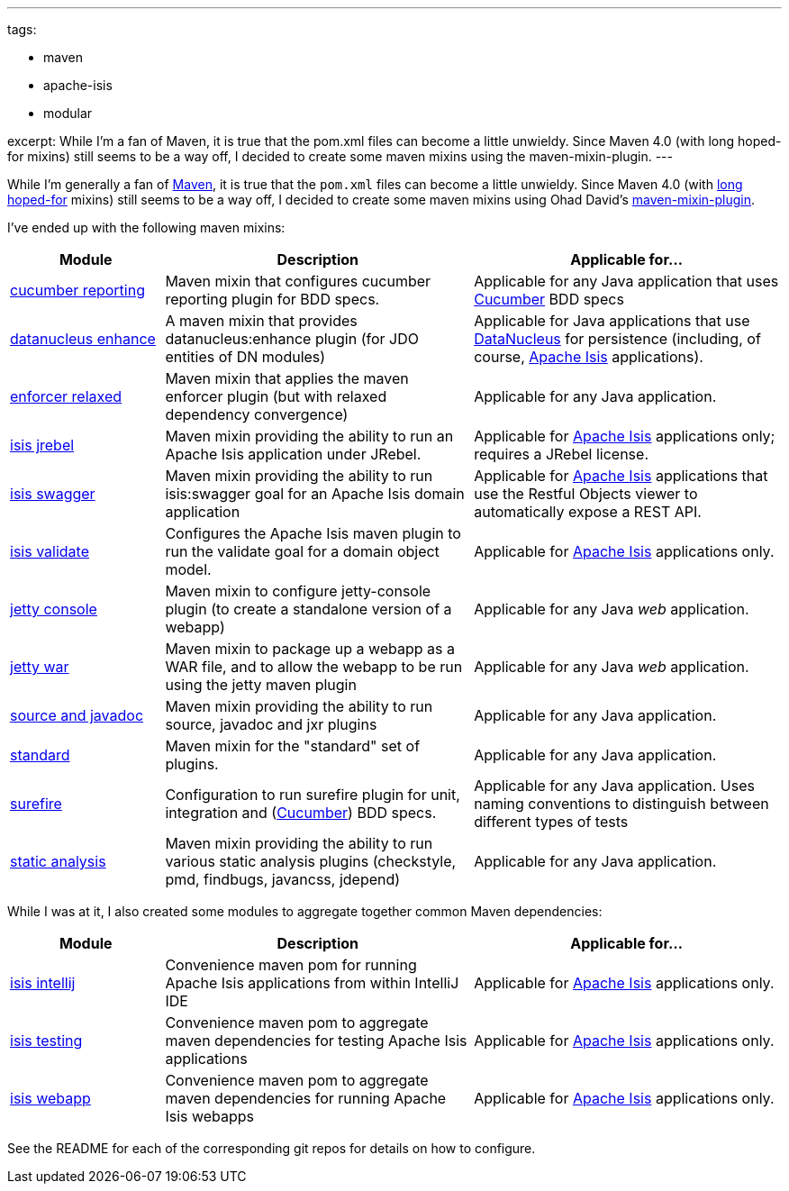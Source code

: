 ---
tags:

- maven
- apache-isis
- modular

excerpt: While I'm a fan of Maven, it is true that the pom.xml files can become a little unwieldy.  Since Maven 4.0 (with long hoped-for mixins) still seems to be a way off, I decided to create some maven mixins using the maven-mixin-plugin.
---

:title: Maven mixins for Apache Isis and generally
:slug: maven-mixins-for-apache-isis-and-generally
:author: danhaywood
:comments: true
:date: 2016-11-24 12:40
:layout: post


While I'm generally a fan of link:http://maven.apache.org[Maven], it is true that the `pom.xml` files can become a little unwieldy.
Since Maven 4.0 (with link:https://issues.apache.org/jira/browse/MNG-5102[long hoped-for] mixins) still seems to be a way off, I decided to create some maven mixins using Ohad David's link:https://github.com/odavid/maven-plugins/blob/master/mixin-maven-plugin/README.md[maven-mixin-plugin].

I've ended up with the following maven mixins:


[width="100%",options="header,footer",cols="^1,2,2"]
|====================
|Module
|Description
|Applicable for...

|https://github.com/danhaywood/java-mavenmixin-cucumberreporting[cucumber reporting]
|Maven mixin that configures cucumber reporting plugin for BDD specs.
|Applicable for any Java application that uses http://cucumber.io[Cucumber] BDD specs

|https://github.com/danhaywood/java-mavenmixin-datanucleusenhance[datanucleus enhance]
|A maven mixin that provides datanucleus:enhance plugin (for JDO entities of DN modules)
|Applicable for Java applications that use http://datanucleus.org[DataNucleus] for persistence (including, of course, http://isis.apache.org[Apache Isis] applications).

|https://github.com/danhaywood/java-mavenmixin-enforcerrelaxed[enforcer relaxed]
|Maven mixin that applies the maven enforcer plugin (but with relaxed dependency convergence) 
|Applicable for any Java application.

|https://github.com/danhaywood/java-mavenmixin-isisjrebel[isis jrebel]
|Maven mixin providing the ability to run an Apache Isis application under JRebel.
|Applicable for http://isis.apache.org[Apache Isis] applications only; requires a JRebel license.

|https://github.com/danhaywood/java-mavenmixin-isisswagger[isis swagger]
|Maven mixin providing the ability to run isis:swagger goal for an Apache Isis domain application
|Applicable for http://isis.apache.org[Apache Isis] applications that use the Restful Objects viewer to automatically expose a REST API.

|https://github.com/danhaywood/java-mavenmixin-isisvalidate[isis validate]
|Configures the Apache Isis maven plugin to run the validate goal for a domain object model. 
|Applicable for http://isis.apache.org[Apache Isis] applications only.

|https://github.com/danhaywood/java-mavenmixin-jettyconsole[jetty console]
|Maven mixin to configure jetty-console plugin (to create a standalone version of a webapp)
|Applicable for any Java _web_ application.

|https://github.com/danhaywood/java-mavenmixin-jettywar[jetty war]
|Maven mixin to package up a webapp as a WAR file, and to allow the webapp to be run using the jetty maven plugin
|Applicable for any Java _web_ application.

|https://github.com/danhaywood/java-mavenmixin-sourceandjavadoc[source and javadoc]
|Maven mixin providing the ability to run source, javadoc and jxr plugins
|Applicable for any Java application.

|https://github.com/danhaywood/java-mavenmixin-standard[standard]
|Maven mixin for the "standard" set of plugins.
|Applicable for any Java application.

|https://github.com/danhaywood/java-mavenmixin-surefire[surefire]
|Configuration to run surefire plugin for unit, integration and (http://cucumber.io[Cucumber]) BDD specs.
|Applicable for any Java application.  Uses naming conventions to distinguish between different types of tests

|https://github.com/danhaywood/java-mavenmixin-staticanalysis[static analysis]
|Maven mixin providing the ability to run various static analysis plugins (checkstyle, pmd, findbugs, javancss, jdepend)
|Applicable for any Java application.

|====================




While I was at it, I also created some modules to aggregate together common Maven dependencies:


[width="100%",options="header,footer",cols="^1,2,2"]
|====================
|Module
|Description
|Applicable for...


|https://github.com/danhaywood/java-mavendeps-isisintellij[isis intellij]
|Convenience maven pom for running Apache Isis applications from within IntelliJ IDE
|Applicable for http://isis.apache.org[Apache Isis] applications only.

|https://github.com/danhaywood/java-mavendeps-isistesting[isis testing]
|Convenience maven pom to aggregate maven dependencies for testing Apache Isis applications
|Applicable for http://isis.apache.org[Apache Isis] applications only.


|https://github.com/danhaywood/java-mavendeps-isiswebapp[isis webapp]
|Convenience maven pom to aggregate maven dependencies for running Apache Isis webapps
|Applicable for http://isis.apache.org[Apache Isis] applications only.

|====================


See the README for each of the corresponding git repos for details on how to configure.
